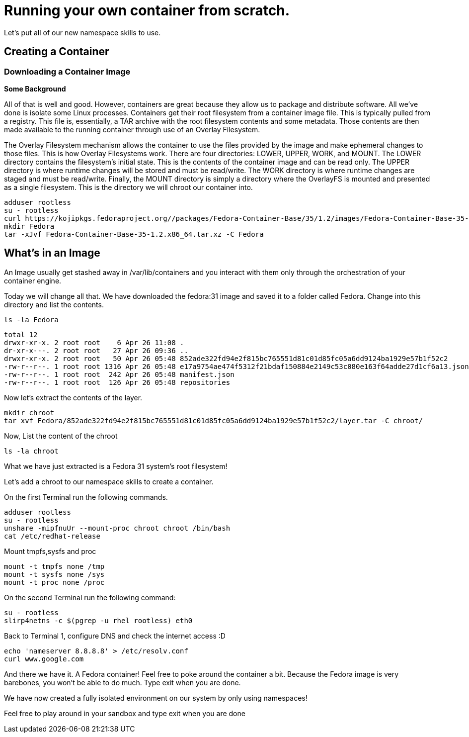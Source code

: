 = Running your own container from scratch.

Let's put all of our new namespace skills to use.

== Creating a Container

=== Downloading a Container Image

*Some Background*

All of that is well and good. However, containers are great because they allow us to package and distribute software. All we've done is isolate some Linux processes.
Containers get their root filesystem from a container image file. This is typically pulled from a registry. This file is, essentially, a TAR archive with the root filesystem contents and some metadata. Those contents are then made available to the running container through use of an Overlay Filesystem. 

The Overlay Filesystem mechanism allows the container to use the files provided by the image and make ephemeral changes to those files. This is how Overlay Filesystems work. There are four directories: LOWER, UPPER, WORK, and MOUNT. The LOWER directory contains the filesystem's initial state. This is the contents of the container image and can be read only. The UPPER directory is where runtime changes will be stored and must be read/write. The WORK directory is where runtime changes are staged and must be read/write. Finally, the MOUNT directory is simply a directory where the OverlayFS is mounted and presented as a single filesystem. This is the directory we will chroot our container into.

```
adduser rootless
su - rootless
curl https://kojipkgs.fedoraproject.org//packages/Fedora-Container-Base/35/1.2/images/Fedora-Container-Base-35-1.2.x86_64.tar.xz -o FFedora-Container-Base-35-1.2.x86_64.tar.xz
mkdir Fedora
tar -xJvf Fedora-Container-Base-35-1.2.x86_64.tar.xz -C Fedora
```

== What's in an Image

An Image usually get stashed away in /var/lib/containers and you interact with them only through the orchestration of your container engine. 

Today we will change all that. We have downloaded the fedora:31 image and saved it to a folder called Fedora. Change into this directory and list the contents.

```
ls -la Fedora
```

```
total 12
drwxr-xr-x. 2 root root    6 Apr 26 11:08 .
dr-xr-x---. 2 root root   27 Apr 26 09:36 ..
drwxr-xr-x. 2 root root   50 Apr 26 05:48 852ade322fd94e2f815bc765551d81c01d85fc05a6dd9124ba1929e57b1f52c2
-rw-r--r--. 1 root root 1316 Apr 26 05:48 e17a9754ae474f5312f21bdaf150884e2149c53c080e163f64adde27d1cf6a13.json
-rw-r--r--. 1 root root  242 Apr 26 05:48 manifest.json
-rw-r--r--. 1 root root  126 Apr 26 05:48 repositories
```

Now let's extract the contents of the layer.

```
mkdir chroot
tar xvf Fedora/852ade322fd94e2f815bc765551d81c01d85fc05a6dd9124ba1929e57b1f52c2/layer.tar -C chroot/
```

Now, List the content of the chroot

```
ls -la chroot
```

What we have just extracted is a Fedora 31 system's root filesystem!

Let's add a chroot to our namespace skills to create a container.

On the first Terminal run the following commands.

```
adduser rootless
su - rootless
unshare -mipfnuUr --mount-proc chroot chroot /bin/bash
cat /etc/redhat-release
```

Mount tmpfs,sysfs and proc

```
mount -t tmpfs none /tmp
mount -t sysfs none /sys
mount -t proc none /proc
```

On the second Terminal run the following command:

```
su - rootless
slirp4netns -c $(pgrep -u rhel rootless) eth0
```

Back to Terminal 1, configure DNS and check the internet access :D

```
echo 'nameserver 8.8.8.8' > /etc/resolv.conf
curl www.google.com
```

And there we have it. A Fedora container! Feel free to poke around the container a bit. Because the Fedora image is very barebones, you won't be able to do much. 
Type exit when you are done.

We have now created a fully isolated environment on our system by only using namespaces!

Feel free to play around in your sandbox and type exit when you are done
